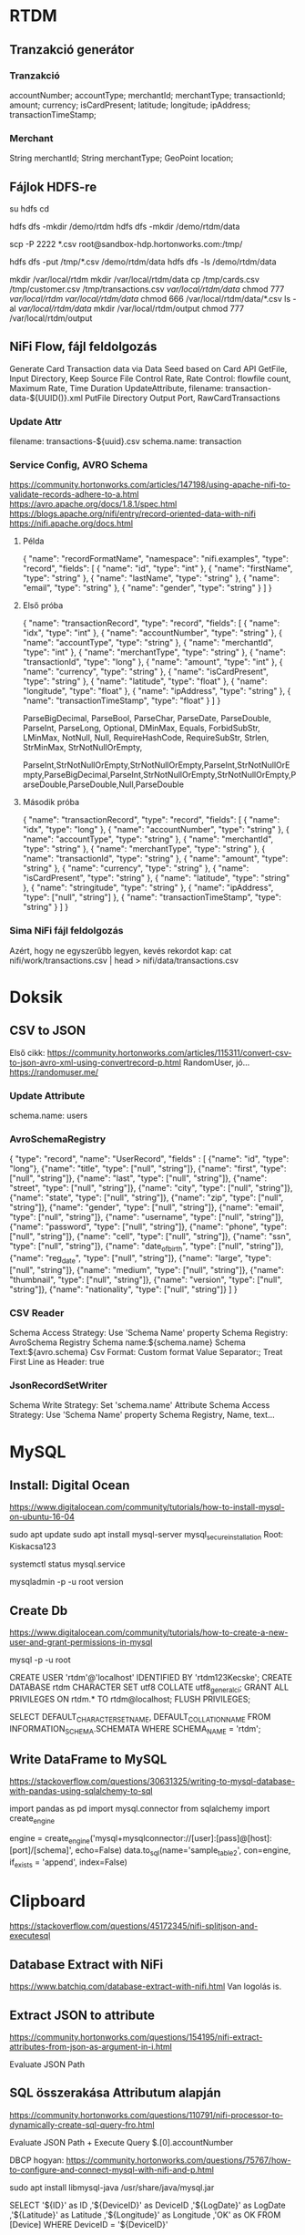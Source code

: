 * RTDM
** Tranzakció generátor
*** Tranzakció
 accountNumber;
 accountType;
 merchantId;
 merchantType;
 transactionId;
 amount;
 currency;
 isCardPresent;
 latitude;
 longitude;
 ipAddress;
 transactionTimeStamp;

*** Merchant
String merchantId;
String merchantType;
GeoPoint location;
** Fájlok HDFS-re
su hdfs
cd

hdfs dfs -mkdir /demo/rtdm
hdfs dfs -mkdir /demo/rtdm/data

# Host to Sandbox
scp -P 2222 *.csv  root@sandbox-hdp.hortonworks.com:/tmp/

# Sandbox to HDFS
hdfs dfs -put /tmp/*.csv /demo/rtdm/data
hdfs dfs -ls /demo/rtdm/data

# Sandboxon saját helyre inkább, HDFS nem trivi...
mkdir /var/local/rtdm
mkdir /var/local/rtdm/data
cp /tmp/cards.csv /tmp/customer.csv /tmp/transactions.csv  /var/local/rtdm/data/
chmod 777 /var/local/rtdm/ /var/local/rtdm/data/
chmod 666 /var/local/rtdm/data/*.csv
ls -al /var/local/rtdm/data/
mkdir /var/local/rtdm/output
chmod 777 /var/local/rtdm/output
** NiFi Flow, fájl feldolgozás
Generate Card Transaction data via Data Seed based on Card API
GetFile, Input Directory, Keep Source File
Control Rate, Rate Control: flowfile count, Maximum Rate, Time Duration
UpdateAttribute, filename: transaction-data-${UUID()}.xml
PutFile Directory
Output Port, RawCardTransactions


*** Update Attr
filename: transactions-${uuid}.csv
schema.name: transaction

*** Service Config, AVRO Schema
https://community.hortonworks.com/articles/147198/using-apache-nifi-to-validate-records-adhere-to-a.html
https://avro.apache.org/docs/1.8.1/spec.html
https://blogs.apache.org/nifi/entry/record-oriented-data-with-nifi
https://nifi.apache.org/docs.html
**** Példa
{
  "name": "recordFormatName",
  "namespace": "nifi.examples",
  "type": "record",
  "fields": [
    { "name": "id", "type": "int" },
    { "name": "firstName", "type": "string" },
    { "name": "lastName", "type": "string" },
    { "name": "email", "type": "string" },
    { "name": "gender", "type": "string" }
  ]
}
**** Első próba
{
  "name": "transactionRecord",
  "type": "record",
  "fields": [
    { "name": "idx", "type": "int" },
    { "name": "accountNumber", "type": "string" },
    { "name": "accountType", "type": "string" },
    { "name": "merchantId", "type": "int" },
    { "name": "merchantType", "type": "string" },
    { "name": "transactionId", "type": "long" },
    { "name": "amount", "type": "int" },
    { "name": "currency", "type": "string" },
    { "name": "isCardPresent", "type": "string" },
    { "name": "latitude", "type": "float" },
    { "name": "longitude", "type": "float" },
    { "name": "ipAddress", "type": "string" },
    { "name": "transactionTimeStamp", "type": "float" }
  ]
}

ParseBigDecimal, ParseBool, ParseChar, ParseDate, ParseDouble, ParseInt, ParseLong, Optional, DMinMax, Equals, ForbidSubStr, LMinMax, NotNull, Null, RequireHashCode, RequireSubStr, Strlen, StrMinMax, StrNotNullOrEmpty, 

ParseInt,StrNotNullOrEmpty,StrNotNullOrEmpty,ParseInt,StrNotNullOrEmpty,ParseBigDecimal,ParseInt,StrNotNullOrEmpty,StrNotNullOrEmpty,ParseDouble,ParseDouble,Null,ParseDouble

**** Második próba
{
  "name": "transactionRecord",
  "type": "record",
  "fields": [
    { "name": "idx", "type": "long" },
    { "name": "accountNumber", "type": "string" },
    { "name": "accountType", "type": "string" },
    { "name": "merchantId", "type": "string" },
    { "name": "merchantType", "type": "string" },
    { "name": "transactionId", "type": "string" },
    { "name": "amount", "type": "string" },
    { "name": "currency", "type": "string" },
    { "name": "isCardPresent", "type": "string" },
    { "name": "latitude", "type": "string" },
    { "name": "stringitude", "type": "string" },
    { "name": "ipAddress", "type": ["null", "string"] },
    { "name": "transactionTimeStamp", "type": "string" }
  ]
}


*** Sima NiFi fájl feldolgozás
Azért, hogy ne egyszerűbb legyen, kevés rekordot kap:
cat nifi/work/transactions.csv | head > nifi/data/transactions.csv



* Doksik
** CSV to JSON
Első cikk: https://community.hortonworks.com/articles/115311/convert-csv-to-json-avro-xml-using-convertrecord-p.html
RandomUser, jó... https://randomuser.me/

*** Update Attribute
schema.name: users

*** AvroSchemaRegistry
{
  "type": "record",
  "name": "UserRecord",
  "fields" : [
    {"name": "id", "type": "long"},
    {"name": "title", "type": ["null", "string"]},
    {"name": "first", "type": ["null", "string"]},
    {"name": "last", "type": ["null", "string"]},
    {"name": "street", "type": ["null", "string"]},
    {"name": "city", "type": ["null", "string"]},
    {"name": "state", "type": ["null", "string"]},
    {"name": "zip", "type": ["null", "string"]},
    {"name": "gender", "type": ["null", "string"]},
    {"name": "email", "type": ["null", "string"]},
    {"name": "username", "type": ["null", "string"]},
    {"name": "password", "type": ["null", "string"]},
    {"name": "phone", "type": ["null", "string"]},
    {"name": "cell", "type": ["null", "string"]},
    {"name": "ssn", "type": ["null", "string"]},
    {"name": "date_of_birth", "type": ["null", "string"]},
    {"name": "reg_date", "type": ["null", "string"]},
    {"name": "large", "type": ["null", "string"]},
    {"name": "medium", "type": ["null", "string"]},
    {"name": "thumbnail", "type": ["null", "string"]},
    {"name": "version", "type": ["null", "string"]},
    {"name": "nationality", "type": ["null", "string"]}
  ]
}
*** CSV Reader
Schema Access Strategy: Use 'Schema Name' property
Schema Registry: AvroSchema Registry
Schema name:${schema.name}
Schema Text:${avro.schema}
Csv Format: Custom format
Value Separator:;
Treat First Line as Header: true

*** JsonRecordSetWriter
Schema Write Strategy: Set 'schema.name' Attribute
Schema Access Strategy: Use 'Schema Name' property
Schema Registry, Name, text...

* MySQL
** Install: Digital Ocean
https://www.digitalocean.com/community/tutorials/how-to-install-mysql-on-ubuntu-16-04

sudo apt update
sudo apt install mysql-server
mysql_secure_installation
Root: Kiskacsa123

systemctl status mysql.service

mysqladmin -p -u root version

** Create Db
https://www.digitalocean.com/community/tutorials/how-to-create-a-new-user-and-grant-permissions-in-mysql

mysql -p -u root 

CREATE USER 'rtdm'@'localhost' IDENTIFIED BY 'rtdm123Kecske';
CREATE DATABASE rtdm CHARACTER SET utf8 COLLATE utf8_general_ci;
GRANT ALL PRIVILEGES ON rtdm.* TO rtdm@localhost;
FLUSH PRIVILEGES;

SELECT DEFAULT_CHARACTER_SET_NAME, DEFAULT_COLLATION_NAME
FROM INFORMATION_SCHEMA.SCHEMATA WHERE SCHEMA_NAME = 'rtdm';
** Write DataFrame to MySQL
https://stackoverflow.com/questions/30631325/writing-to-mysql-database-with-pandas-using-sqlalchemy-to-sql


import pandas as pd
import mysql.connector
from sqlalchemy import create_engine

engine = create_engine('mysql+mysqlconnector://[user]:[pass]@[host]:[port]/[schema]', echo=False)
data.to_sql(name='sample_table2', con=engine, if_exists = 'append', index=False)


* Clipboard
https://stackoverflow.com/questions/45172345/nifi-splitjson-and-executesql

** Database Extract with NiFi
https://www.batchiq.com/database-extract-with-nifi.html
Van logolás is.

** Extract JSON to attribute
https://community.hortonworks.com/questions/154195/nifi-extract-attributes-from-json-as-argument-in-i.html

Evaluate JSON Path

** SQL összerakása Attributum alapján

 https://community.hortonworks.com/questions/110791/nifi-processor-to-dynamically-create-sql-query-fro.html

Evaluate JSON Path + Execute Query
$.[0].accountNumber

DBCP hogyan:
https://community.hortonworks.com/questions/75767/how-to-configure-and-connect-mysql-with-nifi-and-p.html

sudo apt install libmysql-java
/usr/share/java/mysql.jar

    SELECT	
    		'${ID}' as ID
    		,'${DeviceID}' as DeviceID
    		,'${LogDate}' as LogDate
    		,'${Latitude}' as Latitude
    		,'${Longitude}' as Longitude
    		,'OK' as OK
    FROM	[Device] 
    WHERE	DeviceID = '${DeviceID}'

*** AVRO to JSON
{"type":"record",
"name":"NiFi_ExecuteSQL_Record",
"namespace":"any.data",
"fields":[{"name":"Account","type":["null","string"]}]}

** NiFI linkek
https://github.com/jfrazee/awesome-nifi

** Python példa
https://community.hortonworks.com/articles/35568/python-script-in-nifi.html

https://gist.github.com/ijokarumawak/1df6d34cd1b2861eb6b7432ee7245ccd

** GUI modeler integration
Nagyjából nincs...
https://docs.microsoft.com/en-us/machine-learning-server/python-reference/microsoftml/rx-predict
PMML
https://marketplace.rapidminer.com/UpdateServer/faces/product_details.xhtml?productId=rmx_pmml
* GIT
** MCH
 muszi@ns.macrohard.hu:/home/muszi/git/kurt.git

** Github
git@github.com:cogitoergoread/rtdm.git
